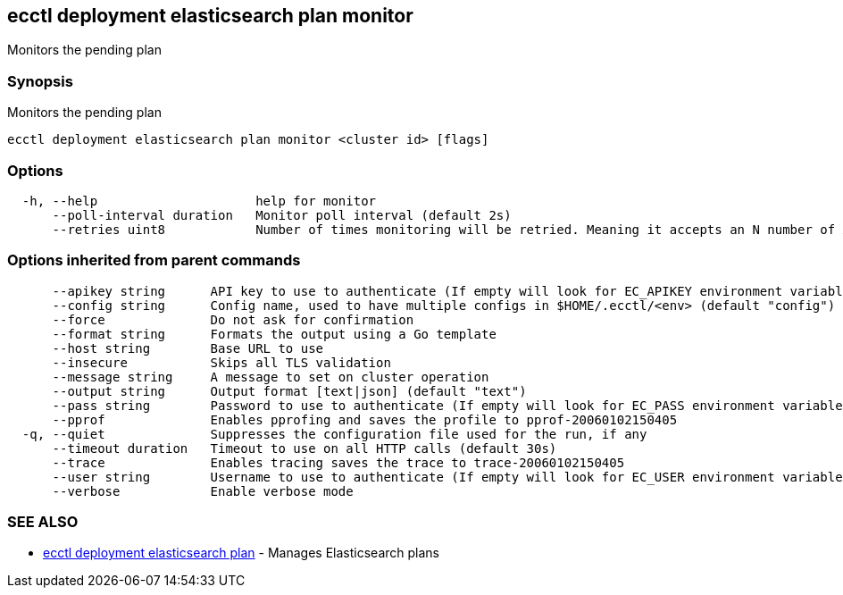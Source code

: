 [#ecctl-deployment-elasticsearch-plan-monitor]
== ecctl deployment elasticsearch plan monitor

Monitors the pending plan

[#synopsis]
=== Synopsis

Monitors the pending plan

----
ecctl deployment elasticsearch plan monitor <cluster id> [flags]
----

[#options]
=== Options

----
  -h, --help                     help for monitor
      --poll-interval duration   Monitor poll interval (default 2s)
      --retries uint8            Number of times monitoring will be retried. Meaning it accepts an N number of API errors (default 3)
----

[#options-inherited-from-parent-commands]
=== Options inherited from parent commands

----
      --apikey string      API key to use to authenticate (If empty will look for EC_APIKEY environment variable)
      --config string      Config name, used to have multiple configs in $HOME/.ecctl/<env> (default "config")
      --force              Do not ask for confirmation
      --format string      Formats the output using a Go template
      --host string        Base URL to use
      --insecure           Skips all TLS validation
      --message string     A message to set on cluster operation
      --output string      Output format [text|json] (default "text")
      --pass string        Password to use to authenticate (If empty will look for EC_PASS environment variable)
      --pprof              Enables pprofing and saves the profile to pprof-20060102150405
  -q, --quiet              Suppresses the configuration file used for the run, if any
      --timeout duration   Timeout to use on all HTTP calls (default 30s)
      --trace              Enables tracing saves the trace to trace-20060102150405
      --user string        Username to use to authenticate (If empty will look for EC_USER environment variable)
      --verbose            Enable verbose mode
----

[#see-also]
=== SEE ALSO

* xref:ecctl_deployment_elasticsearch_plan.adoc[ecctl deployment elasticsearch plan]	 - Manages Elasticsearch plans

